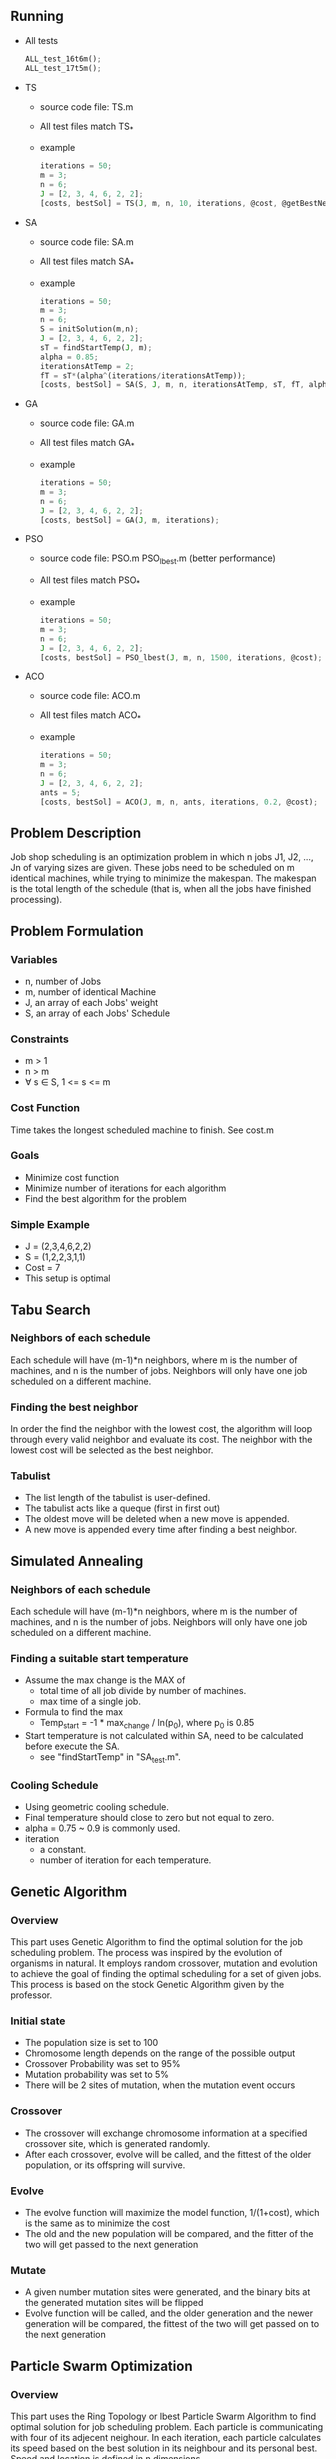 ** Running
   - All tests
     #+BEGIN_SRC octave
       ALL_test_16t6m();
       ALL_test_17t5m();
     #+END_SRC
   - TS
     - source code file: TS.m
     - All test files match TS_*
     - example
       #+BEGIN_SRC octave
         iterations = 50;
         m = 3;
         n = 6;
         J = [2, 3, 4, 6, 2, 2];
         [costs, bestSol] = TS(J, m, n, 10, iterations, @cost, @getBestNeighbor);
       #+END_SRC
   - SA
     - source code file: SA.m
     - All test files match SA_*
     - example
       #+BEGIN_SRC octave
         iterations = 50;
         m = 3;
         n = 6;
         S = initSolution(m,n);
         J = [2, 3, 4, 6, 2, 2];
         sT = findStartTemp(J, m);
         alpha = 0.85;
         iterationsAtTemp = 2;
         fT = sT*(alpha^(iterations/iterationsAtTemp));
         [costs, bestSol] = SA(S, J, m, n, iterationsAtTemp, sT, fT, alpha, @cost, @gen_neighbor);
       #+END_SRC
   - GA
     - source code file: GA.m
     - All test files match GA_*
     - example
       #+BEGIN_SRC octave
         iterations = 50;
         m = 3;
         n = 6;
         J = [2, 3, 4, 6, 2, 2];
         [costs, bestSol] = GA(J, m, iterations);
       #+END_SRC
   - PSO
     - source code file: PSO.m PSO_lbest.m (better performance)
     - All test files match PSO_*
     - example
       #+BEGIN_SRC octave
         iterations = 50;
         m = 3;
         n = 6;
         J = [2, 3, 4, 6, 2, 2];
         [costs, bestSol] = PSO_lbest(J, m, n, 1500, iterations, @cost);
       #+END_SRC
   - ACO
     - source code file: ACO.m
     - All test files match ACO_*
     - example
       #+BEGIN_SRC octave
         iterations = 50;
         m = 3;
         n = 6;
         J = [2, 3, 4, 6, 2, 2];
         ants = 5;
         [costs, bestSol] = ACO(J, m, n, ants, iterations, 0.2, @cost);
       #+END_SRC
** Problem Description

   Job shop scheduling is an optimization problem in which n jobs J1,
   J2, ..., Jn of varying sizes are given. These jobs need to be
   scheduled on m identical machines, while trying to minimize the
   makespan. The makespan is the total length of the schedule (that
   is, when all the jobs have finished processing).

** Problem Formulation
*** Variables
    - n, number of Jobs
    - m, number of identical Machine
    - J, an array of each Jobs' weight
    - S, an array of each Jobs' Schedule
*** Constraints
    - m > 1
    - n > m
    - \forall s \in S, 1 <= s <= m
*** Cost Function

    Time takes the longest scheduled machine to finish. See cost.m

*** Goals
    - Minimize cost function
    - Minimize number of iterations for each algorithm
    - Find the best algorithm for the problem
*** Simple Example
    - J = (2,3,4,6,2,2)
    - S = (1,2,2,3,1,1)
    - Cost = 7
    - This setup is optimal
** Tabu Search
*** Neighbors of each schedule

    Each schedule will have (m-1)*n neighbors, where m is the number
    of machines, and n is the number of jobs. Neighbors will only have
    one job scheduled on a different machine.
*** Finding the best neighbor

    In order the find the neighbor with the lowest cost, the algorithm
    will loop through every  valid neighbor and evaluate its cost. The
    neighbor with the lowest cost will be selected as the best neighbor.

*** Tabulist
    - The list length of the tabulist is user-defined.
    - The tabulist acts like a queque (first in first out)
    - The oldest move will be deleted when a new move is appended.
    - A new move is appended every time after finding a best neighbor.

** Simulated Annealing
*** Neighbors of each schedule

    Each schedule will have (m-1)*n neighbors, where m is the number
    of machines, and n is the number of jobs. Neighbors will only have
    one job scheduled on a different machine.

*** Finding a suitable start temperature
    - Assume the max change is the MAX of
      - total time of all job divide by number of machines.
      - max time of a single job.
    - Formula to find the max
      - Temp_start = -1 * max_change / ln(p_0), where p_0 is 0.85
    - Start temperature is not calculated within SA, need to be
      calculated before execute the SA.
      - see "findStartTemp" in "SA_test.m".
*** Cooling Schedule
    - Using geometric cooling schedule.
    - Final temperature should close to zero but not equal to zero.
    - alpha = 0.75 ~ 0.9 is commonly used.
    - iteration
      - a constant.
      - number of iteration for each temperature.

** Genetic Algorithm
*** Overview

    This part uses Genetic Algorithm to find the optimal solution for the job
    scheduling problem. The process was inspired by the evolution of organisms
    in natural. It employs random crossover, mutation and evolution to achieve
    the goal of finding the optimal scheduling for a set of given jobs. This
    process is based on the stock Genetic Algorithm given by the professor.

*** Initial state
    - The population size is set to 100
    - Chromosome length depends on the range of the possible output
    - Crossover Probability was set to 95%
    - Mutation probability was set to 5%
    - There will be 2 sites of mutation, when the mutation event occurs
*** Crossover
    - The crossover will exchange chromosome information at a specified
      crossover site, which is generated randomly.
    - After each crossover, evolve will be called, and the fittest of the older
      population, or its offspring will survive.
*** Evolve
    - The evolve function will maximize the model function, 1/(1+cost), which is
      the same as to minimize the cost
    - The old and the new population will be compared, and the fitter of the two
      will get passed to the next generation
*** Mutate
    - A given number mutation sites were generated, and the binary bits at the
      generated mutation sites will be flipped
    - Evolve function will be called, and the older generation and the newer
      generation will be compared, the fittest of the two will get passed on to
      the next generation
** Particle Swarm Optimization
*** Overview

    This part uses the Ring Topology or lbest Particle Swarm Algorithm to find
    optimal solution for job scheduling problem. Each particle is communicating
    with four of its adjecent neighour. In each iteration, each particle
    calculates its speed based on the best solution in its neighbour and its
    personal best. Speed and location is defined in n dimensions.

*** Initial state
    - All particals starts with 0 speed at all n directions.
    - All particals starts at location randomly assigned between 1 ~ m in all
      dimensions.
    - Local best solution is the same as partical's location
    - Neighbor best solution in each particle is the best solution in four of
      its neighours based on neighbor index.
*** Local search criteria
    - Speed is calculated based on each particle's personal best solution and
      the best solution of its neighbor. c1 = 1.4944, c2 = 1.4944, w = 0.9,
      v_{t+1}^{i} = w\times v_{t}^{i}+c_{1}r_{1}^{i}(pbest_{t}^{i}-x_{t}^{i})+
      c_{2}r_{2}^{i}(Nbest_{t}^{i}-x_{t}^{i})
    - The new solution is calculated by adding its previous location and its
      new speed,
      x_{t+1}^{i} = x_{t}^{i}+v_{t+1}^{i}
    - When the new cost of the new location is smaller than a particle's local
      best, it updates its local best and update its neighbour's neibour best
      when applicable.
    - Asynchronous update method is used to reduce run time load requirement,
      neighbor best is updated when all partical finishes its calculation for
      its current round.
*** Termination Criteria
    - The algorithm is terminated when set number of particals completes set
      number of iterations.
    - The number of particals determines the amount of exploration and the
      amount of iterations determines the amount of exploitation.
** Ant Colony Optimization
*** Overview

    This part uses Ant Colony System to find the optimal solution for the job
    scheduling problem. The process is similar to find a shortest path between
    two nodes on an weighted tree graph.

*** Initial state
    - All ants starts at layer 0 of the tree, which means no job has been
      scheduled.
    - All routes has initial pheromone of 1.
    - pheromone will decrease 40% after each round.
*** Local search criteria
    - Local search depends on the number of pheromone, and the cost to move the
      next level.
    - The cost is calculate by the the extra number of time required for
      including the next job in certain machine. The cost can be zero.
    - Using experience vs Explore the new scheduling
      1. a rand value is generate to compare with r_0
      2. if the rand value is smaller than r_0, the local search will select the
         route with max amount of pheromone
      3. otherwise, it will do a roulette wheel selection based on ( pheromone /
         (route-cost + 1))
*** Pheromone deposit
    - only the best ants in each round can deposit pheromone on its path.
    - the number of pheromone deposited equals to ( 1 / best-ant-total-cost).
** CPU Time Usage Data
*** Total time for 1000 iterations
|----------+-------+-------+-------+-------+-------|
| data set |    GA |   PSO |    TS |    SA |   ACO |
|----------+-------+-------+-------+-------+-------|
| 16t6m    | 23.15 | 6.490 | 6.677 | 0.062 | 49.23 |
| 17t5m    | 22.62 | 6.209 | 5.600 | 0.047 | 44.15 |
|----------+-------+-------+-------+-------+-------|
*** Time of Convergence
|----------+-------+-------+-------+-------+-------|
| data set |    GA |   PSO |    TS |    SA |   ACO |
|----------+-------+-------+-------+-------+-------|
| 16t6m    | 16.97 | 2.726 | 0.133 | 0.012 | 0.985 |
| 17t5m    | 9.048 | 5.588 | 0.168 | 0.011 | 0.883 |
|----------+-------+-------+-------+-------+-------|
